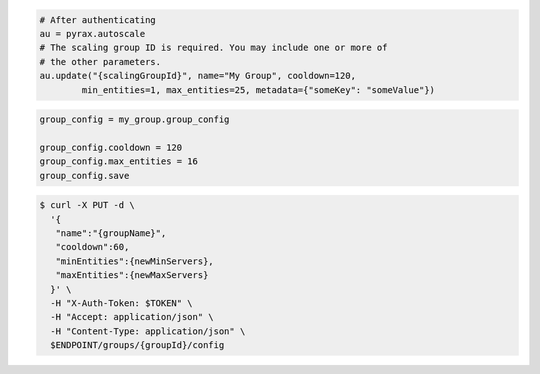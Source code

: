 .. code-block:: csharp

.. code-block:: java

.. code-block:: javascript

.. code-block:: php

.. code-block:: python

    # After authenticating
    au = pyrax.autoscale
    # The scaling group ID is required. You may include one or more of
    # the other parameters.
    au.update("{scalingGroupId}", name="My Group", cooldown=120,
            min_entities=1, max_entities=25, metadata={"someKey": "someValue"})

.. code-block:: ruby

  group_config = my_group.group_config
  
  group_config.cooldown = 120
  group_config.max_entities = 16
  group_config.save

.. code-block:: sh

  $ curl -X PUT -d \
    '{
     "name":"{groupName}",
     "cooldown":60,
     "minEntities":{newMinServers},
     "maxEntities":{newMaxServers}
    }' \
    -H "X-Auth-Token: $TOKEN" \
    -H "Accept: application/json" \
    -H "Content-Type: application/json" \
    $ENDPOINT/groups/{groupId}/config